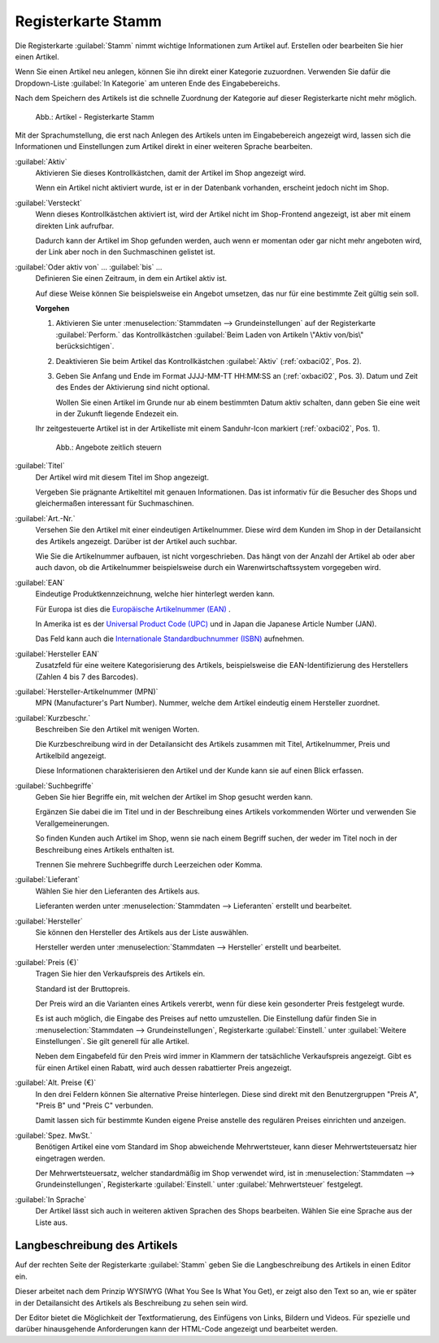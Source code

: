 ﻿Registerkarte Stamm
===================

Die Registerkarte :guilabel:`Stamm` nimmt wichtige Informationen zum Artikel auf. Erstellen oder bearbeiten Sie hier einen Artikel.

Wenn Sie einen Artikel neu anlegen, können Sie ihn direkt einer Kategorie zuzuordnen. Verwenden Sie dafür die Dropdown-Liste :guilabel:`In Kategorie` am unteren Ende des Eingabebereichs.

Nach dem Speichern des Artikels ist die schnelle Zuordnung der Kategorie auf dieser Registerkarte nicht mehr möglich.

.. figure:: ../../media/screenshots/oxbaci01.png
   :alt: Artikel - Registerkarte Stamm
   :width: 650
   :class: with-shadow

   Abb.: Artikel - Registerkarte Stamm

Mit der Sprachumstellung, die erst nach Anlegen des Artikels unten im Eingabebereich angezeigt wird, lassen sich die Informationen und Einstellungen zum Artikel direkt in einer weiteren Sprache bearbeiten.

:guilabel:`Aktiv`
   Aktivieren Sie dieses Kontrollkästchen, damit der Artikel im Shop angezeigt wird.

   Wenn ein Artikel nicht aktiviert wurde, ist er in der Datenbank vorhanden, erscheint jedoch nicht im Shop.

:guilabel:`Versteckt`
   Wenn dieses Kontrollkästchen aktiviert ist, wird der Artikel nicht im Shop-Frontend angezeigt, ist aber mit einem direkten Link aufrufbar.

   Dadurch kann der Artikel im Shop gefunden werden, auch wenn er momentan oder gar nicht mehr angeboten wird, der Link aber noch in den Suchmaschinen gelistet ist.

.. _zeitaktivierung:

:guilabel:`Oder aktiv von` ... :guilabel:`bis` ...
   Definieren Sie einen Zeitraum, in dem ein Artikel aktiv ist.

   Auf diese Weise können Sie beispielsweise ein Angebot umsetzen, das nur für eine bestimmte Zeit gültig sein soll.

   **Vorgehen**

   1. Aktivieren Sie unter :menuselection:`Stammdaten --> Grundeinstellungen` auf der Registerkarte :guilabel:`Perform.` das Kontrollkästchen :guilabel:`Beim Laden von Artikeln \"Aktiv von/bis\" berücksichtigen`.
   #. Deaktivieren Sie beim Artikel das Kontrollkästchen :guilabel:`Aktiv` (:ref:`oxbaci02`, Pos. 2).
   #. Geben Sie Anfang und Ende im Format JJJJ-MM-TT HH:MM:SS an (:ref:`oxbaci02`, Pos. 3). Datum und Zeit des Endes der Aktivierung sind nicht optional.

      Wollen Sie einen Artikel im Grunde nur ab einem bestimmten Datum aktiv schalten, dann geben Sie eine weit in der Zukunft liegende Endezeit ein.

   Ihr zeitgesteuerte Artikel ist in der Artikelliste mit einem Sanduhr-Icon markiert (:ref:`oxbaci02`, Pos. 1).

   .. _oxbaci02:

   .. figure:: ../../media/screenshots/oxbaci02.png
      :alt: Angebote zeitlich steuern
      :width: 650
      :class: with-shadow

      Abb.: Angebote zeitlich steuern

:guilabel:`Titel`
   Der Artikel wird mit diesem Titel im Shop angezeigt.

   Vergeben Sie prägnante Artikeltitel mit genauen Informationen. Das ist informativ für die Besucher des Shops und gleichermaßen interessant für Suchmaschinen.

:guilabel:`Art.-Nr.`
   Versehen Sie den Artikel mit einer eindeutigen Artikelnummer. Diese wird dem Kunden im Shop in der Detailansicht des Artikels angezeigt. Darüber ist der Artikel auch suchbar.

   Wie Sie die Artikelnummer aufbauen, ist nicht vorgeschrieben. Das hängt von der Anzahl der Artikel ab oder aber auch davon, ob die Artikelnummer beispielsweise durch ein Warenwirtschaftssystem vorgegeben wird.

:guilabel:`EAN`
   Eindeutige Produktkennzeichnung, welche hier hinterlegt werden kann.

   Für Europa ist dies die `Europäische Artikelnummer (EAN) <http://de.wikipedia.org/wiki/European_Article_Number>`_ .

   In Amerika ist es der `Universal Product Code (UPC) <http://de.wikipedia.org/wiki/Universal_Product_Code>`_ und in Japan die Japanese Article Number (JAN).

   Das Feld kann auch die `Internationale Standardbuchnummer (ISBN) <http://de.wikipedia.org/wiki/ISBN>`_ aufnehmen.

:guilabel:`Hersteller EAN`
   Zusatzfeld für eine weitere Kategorisierung des Artikels, beispielsweise die EAN-Identifizierung des Herstellers (Zahlen 4 bis 7 des Barcodes).

:guilabel:`Hersteller-Artikelnummer (MPN)`
   MPN (Manufacturer's Part Number). Nummer, welche dem Artikel eindeutig einem Hersteller zuordnet.

:guilabel:`Kurzbeschr.`
   Beschreiben Sie den Artikel mit wenigen Worten.

   Die Kurzbeschreibung wird in der Detailansicht des Artikels zusammen mit Titel, Artikelnummer, Preis und Artikelbild angezeigt.

   Diese Informationen charakterisieren den Artikel und der Kunde kann sie auf einen Blick erfassen.

:guilabel:`Suchbegriffe`
   Geben Sie hier Begriffe ein, mit welchen der Artikel im Shop gesucht werden kann.

   Ergänzen Sie dabei die im Titel und in der Beschreibung eines Artikels vorkommenden Wörter und verwenden Sie Verallgemeinerungen.

   So finden Kunden auch Artikel im Shop, wenn sie nach einem Begriff suchen, der weder im Titel noch in der Beschreibung eines Artikels enthalten ist.

   Trennen Sie mehrere Suchbegriffe durch Leerzeichen oder Komma.

:guilabel:`Lieferant`
   Wählen Sie hier den Lieferanten des Artikels aus.

   Lieferanten werden unter :menuselection:`Stammdaten --> Lieferanten` erstellt und bearbeitet.

:guilabel:`Hersteller`
   Sie können den Hersteller des Artikels aus der Liste auswählen.

   Hersteller werden unter :menuselection:`Stammdaten --> Hersteller` erstellt und bearbeitet.

:guilabel:`Preis (€)`
   Tragen Sie hier den Verkaufspreis des Artikels ein.

   Standard ist der Bruttopreis.

   Der Preis wird an die Varianten eines Artikels vererbt, wenn für diese kein gesonderter Preis festgelegt wurde.

   Es ist auch möglich, die Eingabe des Preises auf netto umzustellen. Die Einstellung dafür finden Sie in :menuselection:`Stammdaten --> Grundeinstellungen`, Registerkarte :guilabel:`Einstell.` unter :guilabel:`Weitere Einstellungen`. Sie gilt generell für alle Artikel.

   Neben dem Eingabefeld für den Preis wird immer in Klammern der tatsächliche Verkaufspreis angezeigt. Gibt es für einen Artikel einen Rabatt, wird auch dessen rabattierter Preis angezeigt.

:guilabel:`Alt. Preise (€)`
   In den drei Feldern können Sie alternative Preise hinterlegen. Diese sind direkt mit den Benutzergruppen \"Preis A\", \"Preis B\" und \"Preis C\" verbunden.

   Damit lassen sich für bestimmte Kunden eigene Preise anstelle des regulären Preises einrichten und anzeigen.

:guilabel:`Spez. MwSt.`
   Benötigen Artikel eine vom Standard im Shop abweichende Mehrwertsteuer, kann dieser Mehrwertsteuersatz hier eingetragen werden.

   Der Mehrwertsteuersatz, welcher standardmäßig im Shop verwendet wird, ist in :menuselection:`Stammdaten --> Grundeinstellungen`, Registerkarte :guilabel:`Einstell.` unter :guilabel:`Mehrwertsteuer` festgelegt.

:guilabel:`In Sprache`
   Der Artikel lässt sich auch in weiteren aktiven Sprachen des Shops bearbeiten. Wählen Sie eine Sprache aus der Liste aus.

Langbeschreibung des Artikels
-----------------------------
Auf der rechten Seite der Registerkarte :guilabel:`Stamm` geben Sie die Langbeschreibung des Artikels in einen Editor ein.

Dieser arbeitet nach dem Prinzip WYSIWYG (What You See Is What You Get), er zeigt also den Text so an, wie er später in der Detailansicht des Artikels als Beschreibung zu sehen sein wird.

Der Editor bietet die Möglichkeit der Textformatierung, des Einfügens von Links, Bildern und Videos. Für spezielle und darüber hinausgehende Anforderungen kann der HTML-Code angezeigt und bearbeitet werden.

.. seealso:: :doc:`Alternative Preise für Benutzergruppen <../artikel-und-kategorien/alternative-preise-fuer-benutzergruppen>` | :doc:`Hersteller <../hersteller/hersteller>` | :doc:`Lieferanten <../lieferanten/lieferanten>`

.. Intern: oxbaci, Status:, F1: article_main.html